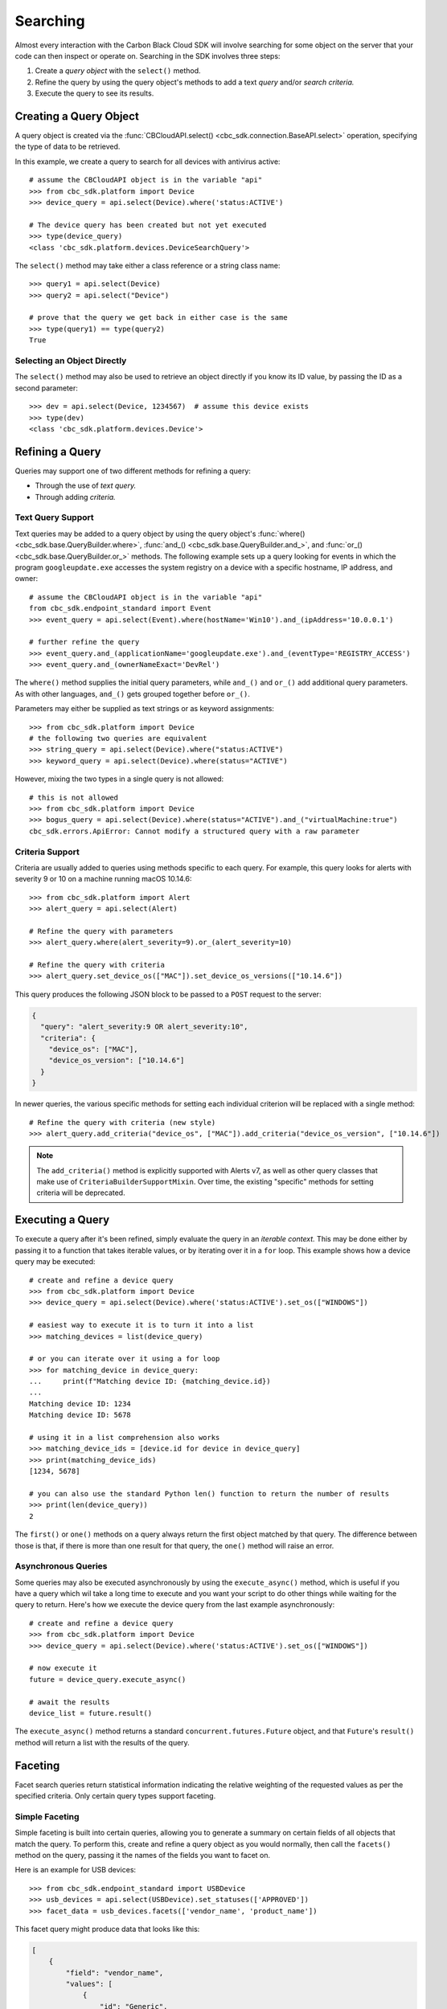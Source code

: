 Searching
=========

Almost every interaction with the Carbon Black Cloud SDK will involve searching for some object on the server that your
code can then inspect or operate on.  Searching in the SDK involves three steps:

1. Create a *query object* with the ``select()`` method.
2. Refine the query by using the query object's methods to add a text *query* and/or *search criteria.*
3. Execute the query to see its results.

Creating a Query Object
-----------------------

A query object is created via the :func:`CBCloudAPI.select() <cbc_sdk.connection.BaseAPI.select>` operation, specifying
the type of data to be retrieved.

In this example, we create a query to search for all devices with antivirus active::

    # assume the CBCloudAPI object is in the variable "api"
    >>> from cbc_sdk.platform import Device
    >>> device_query = api.select(Device).where('status:ACTIVE')

    # The device query has been created but not yet executed
    >>> type(device_query)
    <class 'cbc_sdk.platform.devices.DeviceSearchQuery'>

The ``select()`` method may take either a class reference or a string class name::

    >>> query1 = api.select(Device)
    >>> query2 = api.select("Device")

    # prove that the query we get back in either case is the same
    >>> type(query1) == type(query2)
    True

Selecting an Object Directly
****************************

The ``select()`` method may also be used to retrieve an object directly if you know its ID value, by passing the ID as
a second parameter::

    >>> dev = api.select(Device, 1234567)  # assume this device exists
    >>> type(dev)
    <class 'cbc_sdk.platform.devices.Device'>

Refining a Query
----------------

Queries may support one of two different methods for refining a query:

* Through the use of *text query.*
* Through adding *criteria.*

Text Query Support
******************

Text queries may be added to a query object by using the query object's
:func:`where() <cbc_sdk.base.QueryBuilder.where>`, :func:`and_() <cbc_sdk.base.QueryBuilder.and_>`, and
:func:`or_() <cbc_sdk.base.QueryBuilder.or_>` methods.  The following example sets up a query looking for events
in which the program ``googleupdate.exe`` accesses the system registry on a device with a specific hostname, IP
address, and owner::

    # assume the CBCloudAPI object is in the variable "api"
    from cbc_sdk.endpoint_standard import Event
    >>> event_query = api.select(Event).where(hostName='Win10').and_(ipAddress='10.0.0.1')

    # further refine the query
    >>> event_query.and_(applicationName='googleupdate.exe').and_(eventType='REGISTRY_ACCESS')
    >>> event_query.and_(ownerNameExact='DevRel')

The ``where()`` method supplies the initial query parameters, while ``and_()`` and ``or_()`` add additional query
parameters. As with other languages, ``and_()`` gets grouped together before ``or_()``.

Parameters may either be supplied as text strings or as keyword assignments::

    >>> from cbc_sdk.platform import Device
    # the following two queries are equivalent
    >>> string_query = api.select(Device).where("status:ACTIVE")
    >>> keyword_query = api.select(Device).where(status="ACTIVE")

However, mixing the two types in a single query is not allowed::

    # this is not allowed
    >>> from cbc_sdk.platform import Device
    >>> bogus_query = api.select(Device).where(status="ACTIVE").and_("virtualMachine:true")
    cbc_sdk.errors.ApiError: Cannot modify a structured query with a raw parameter

Criteria Support
****************

Criteria are usually added to queries using methods specific to each query.  For example, this query looks for alerts
with severity 9 or 10 on a machine running macOS 10.14.6::

    >>> from cbc_sdk.platform import Alert
    >>> alert_query = api.select(Alert)

    # Refine the query with parameters
    >>> alert_query.where(alert_severity=9).or_(alert_severity=10)

    # Refine the query with criteria
    >>> alert_query.set_device_os(["MAC"]).set_device_os_versions(["10.14.6"])

This query produces the following JSON block to be passed to a ``POST`` request to the server:

.. code-block:: json

  {
    "query": "alert_severity:9 OR alert_severity:10",
    "criteria": {
      "device_os": ["MAC"],
      "device_os_version": ["10.14.6"]
    }
  }

In newer queries, the various specific methods for setting each individual criterion will be replaced with a single
method::

    # Refine the query with criteria (new style)
    >>> alert_query.add_criteria("device_os", ["MAC"]).add_criteria("device_os_version", ["10.14.6"])

.. note::

    The ``add_criteria()`` method is explicitly supported with Alerts v7, as well as other query classes that make use
    of ``CriteriaBuilderSupportMixin``. Over time, the existing "specific" methods for setting criteria will be
    deprecated.

Executing a Query
-----------------

To execute a query after it's been refined, simply evaluate the query in an *iterable context.*  This may be done
either by passing it to a function that takes iterable values, or by iterating over it in a ``for`` loop.  This
example shows how a device query may be executed::

    # create and refine a device query
    >>> from cbc_sdk.platform import Device
    >>> device_query = api.select(Device).where('status:ACTIVE').set_os(["WINDOWS"])

    # easiest way to execute it is to turn it into a list
    >>> matching_devices = list(device_query)

    # or you can iterate over it using a for loop
    >>> for matching_device in device_query:
    ...     print(f"Matching device ID: {matching_device.id})
    ...
    Matching device ID: 1234
    Matching device ID: 5678

    # using it in a list comprehension also works
    >>> matching_device_ids = [device.id for device in device_query]
    >>> print(matching_device_ids)
    [1234, 5678]

    # you can also use the standard Python len() function to return the number of results
    >>> print(len(device_query))
    2

The ``first()`` or ``one()`` methods on a query always return the first object matched by that query. The difference
between those is that, if there is more than one result for that query, the ``one()`` method will raise an error.

Asynchronous Queries
********************

Some queries may also be executed asynchronously by using the ``execute_async()`` method, which is useful if you have
a query which wil take a long time to execute and you want your script to do other things while waiting for the query
to return.  Here's how we execute the device query from the last example asynchronously::

    # create and refine a device query
    >>> from cbc_sdk.platform import Device
    >>> device_query = api.select(Device).where('status:ACTIVE').set_os(["WINDOWS"])

    # now execute it
    future = device_query.execute_async()

    # await the results
    device_list = future.result()

The ``execute_async()`` method returns a standard ``concurrent.futures.Future`` object, and that ``Future``'s
``result()`` method will return a list with the results of the query.

Faceting
--------

Facet search queries return statistical information indicating the relative weighting of the requested values as per
the specified criteria.  Only certain query types support faceting.

Simple Faceting
***************

Simple faceting is built into certain queries, allowing you to generate a summary on certain fields of all objects that
match the query. To perform this, create and refine a query object as you would normally, then call the ``facets()``
method on the query, passing it the names of the fields you want to facet on.

Here is an example for USB devices::

    >>> from cbc_sdk.endpoint_standard import USBDevice
    >>> usb_devices = api.select(USBDevice).set_statuses(['APPROVED'])
    >>> facet_data = usb_devices.facets(['vendor_name', 'product_name'])

This facet query might produce data that looks like this:

.. code-block:: json

    [
        {
            "field": "vendor_name",
            "values": [
                {
                    "id": "Generic",
                    "name": "Generic",
                    "total": 2
                },
                {
                    "id": "Kingston",
                    "name": "Kingston",
                    "total": 2
                }
            ]
        },
        {
            "field": "product_name",
            "values": [
                {
                    "id": "DataTraveler 3.0",
                    "name": "DataTraveler 3.0",
                    "total": 2
                },
                {
                    "id": "Mass Storage",
                    "name": "Mass Storage",
                    "total": 2
                }
            ]
        }
    ]

Facet Queries
*************

More complex facet queries are performed by creating a query *on* a facet type, then refining it as usual, then getting
the results from the query::

    >>> from cbc_sdk.endpoint_standard import EnrichedEventFacet
    >>> query = api.select(EnrichedEventFacet).where(process_pid=1000)

Facet queries have two types of special criteria that may be set. One is the ``range`` type which is used to specify
discrete values (integers or timestamps - specified both as seconds since epoch and also as ISO 8601 strings).
The results are then grouped by occurrence within the specified range::

    >>> from cbc_sdk.endpoint_standard import EnrichedEventFacet
    >>> range = {
    ...                 "bucket_size": "+1DAY",
    ...                 "start": "2020-10-16T00:00:00Z",
    ...                 "end": "2020-11-16T00:00:00Z",
    ...                 "field": "device_timestamp"
    ...         }
    >>> query = api.select(EnrichedEventFacet).where(process_pid=1000).add_range(range)

The range settings are as follows:

* ``field`` - the field to return the range for, should be a discrete one (integer or ISO 8601 timestamp)
* ``start`` - the value to begin grouping at
* ``end`` - the value to end grouping at
* ``bucket_size``- how large of a bucket to group results in. If grouping an ISO 8601 property, use a string
  like ``'-3DAYS'``.

Multiple ranges can be configured per query by passing a list of range dictionaries.

The other special criterion that may be set is the ``term`` type, which allows for one or more fields to use as a
criteria on which to return weighted results. Terms may be added using the ``add_facet_field()`` method, specifying
the name of the field to be summarized::

    >>> from cbc_sdk.endpoint_standard import EnrichedEventFacet
    >>> query = api.select(EnrichedEventFacet).where(process_pid=1000).add_facet_field("process_name")

Once the facet query has been fully refined, it is executed by examining its ``results`` property::

    >>> from cbc_sdk.platform import EventFacet
    >>> event_facet_query = api.select(EventFacet).add_facet_field("event_type")
    >>> event_facet_query.where(process_guid="WNEXFKQ7-00050603-0000066c-00000000-1d6c9acb43e29bb")
    >>> range = {
    ...                 "bucket_size": "+1DAY",
    ...                 "start": "2020-10-16T00:00:00Z",
    ...                 "end": "2020-11-16T00:00:00Z",
    ...                 "field": "device_timestamp"
    ...         }
    >>> event_facet_query.add_range(range)
    >>> synchronous_results = event_facet_query.results
    >>> print(synchronous_results)
    EventFacet object, bound to https://defense-eap01.conferdeploy.net.
    -------------------------------------------------------------------------------
               num_found: 16
      processed_segments: 1
                  ranges: [{'start': '2020-10-16T00:00:00Z', 'end': '2020...
                   terms: [{'values': [{'total': 14, 'id': 'modload', 'na...
          total_segments: 1

Facet queries may also be executed asynchronously, as with other asynchronous queries, by calling their
``execute_async()`` method and then calling the ``result()`` method on the returned ``Future`` object::

    >>> from cbc_sdk.platform import EventFacet
    >>> event_facet_query = api.select(EventFacet).add_facet_field("event_type")
    >>> event_facet_query.where(process_guid="WNEXFKQ7-00050603-0000066c-00000000-1d6c9acb43e29bb")
    >>> range = {
    ...                 "bucket_size": "+1DAY",
    ...                 "start": "2020-10-16T00:00:00Z",
    ...                 "end": "2020-11-16T00:00:00Z",
    ...                 "field": "device_timestamp"
    ...         }
    >>> event_facet_query.add_range(range)
    >>> asynchronous_future = event_facet_query.execute_async()
    >>> asynchronous_result = asynchronous_future.result()
    >>> print(asynchronous_result)
    EventFacet object, bound to https://defense-eap01.conferdeploy.net.
    -------------------------------------------------------------------------------
               num_found: 16
      processed_segments: 1
                  ranges: [{'start': '2020-10-16T00:00:00Z', 'end': '2020...
                   terms: [{'values': [{'total': 14, 'id': 'modload', 'na...
          total_segments: 1

The result for facet queries is a single object with two properties, ``terms`` and ``ranges``, that contain the facet
search result weighted as per the criteria provided::

    >>> print(synchronous_result.terms)
    [{'values': [{'total': 14, 'id': 'modload', 'name': 'modload'}, {'total': 2, 'id': 'crossproc', 'name': 'crossproc'}], 'field': 'event_type'}]
    >>> print(synchronous_result.ranges)
    [{'start': '2020-10-16T00:00:00Z', 'end': '2020-11-16T00:00:00Z', 'bucket_size': '+1DAY', 'field': 'device_timestamp', 'values': None}]

Search Suggestions
------------------

Some classes offer the ability to provide "suggestions" as to search terms that may be employed, via a static method on
the class.  Here is an example for ``Observation``::

    >>> from cbc_sdk.platform import Observation
    >>> suggestions = Observation.search_suggestions(api, query="device_id", count=2)
    >>> for suggestion in suggestions:
    ...     print(suggestion["term"], suggestion["required_skus_all"], suggestion["required_skus_some"])
    device_id [] ['threathunter', 'defense']
    netconn_remote_device_id ['xdr'] []

And here is an example for ``BaseAlert``::

    >>> from cbc_sdk.platform import BaseAlert
    >>> suggestions = BaseAlert.search_suggestions(api, query="device_id")
    >>> for suggestion in suggestions:
    ...     print(suggestion["term"], suggestion["required_skus_some"])
    device_id ['defense', 'threathunter', 'deviceControl']
    device_os ['defense', 'threathunter', 'deviceControl']
    [...additional entries elided...]
    workload_name ['kubernetesSecurityRuntimeProtection']
